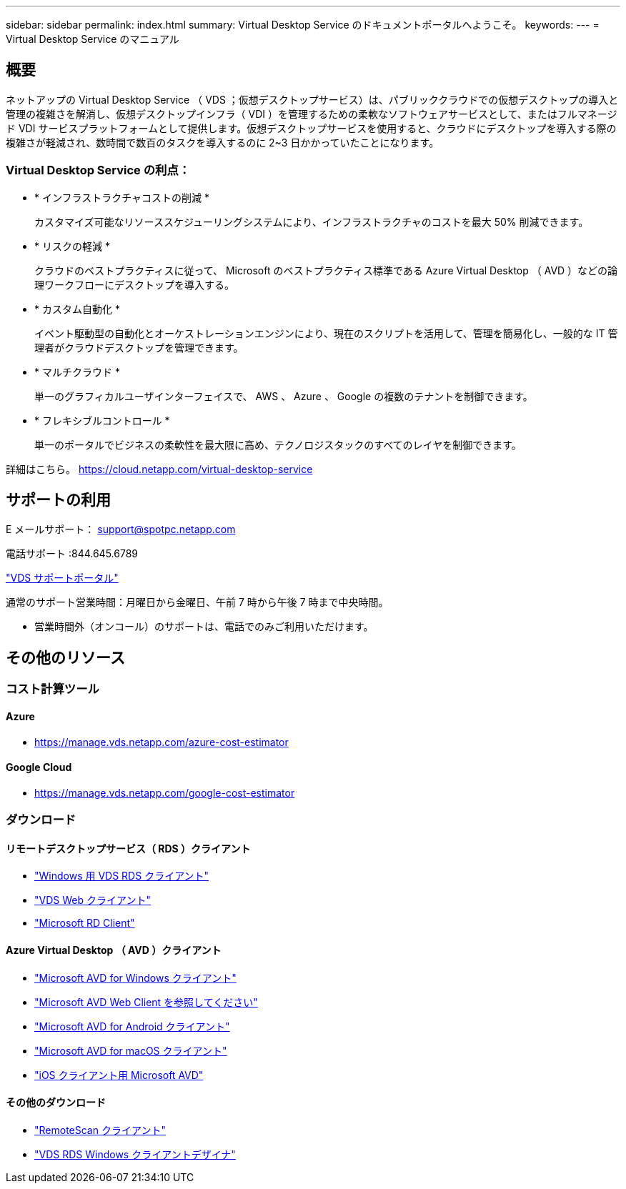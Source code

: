 ---
sidebar: sidebar 
permalink: index.html 
summary: Virtual Desktop Service のドキュメントポータルへようこそ。 
keywords:  
---
= Virtual Desktop Service のマニュアル




== 概要

ネットアップの Virtual Desktop Service （ VDS ；仮想デスクトップサービス）は、パブリッククラウドでの仮想デスクトップの導入と管理の複雑さを解消し、仮想デスクトップインフラ（ VDI ）を管理するための柔軟なソフトウェアサービスとして、またはフルマネージド VDI サービスプラットフォームとして提供します。仮想デスクトップサービスを使用すると、クラウドにデスクトップを導入する際の複雑さが軽減され、数時間で数百のタスクを導入するのに 2~3 日かかっていたことになります。



=== Virtual Desktop Service の利点：

* * インフラストラクチャコストの削減 *
+
カスタマイズ可能なリソーススケジューリングシステムにより、インフラストラクチャのコストを最大 50% 削減できます。

* * リスクの軽減 *
+
クラウドのベストプラクティスに従って、 Microsoft のベストプラクティス標準である Azure Virtual Desktop （ AVD ）などの論理ワークフローにデスクトップを導入する。

* * カスタム自動化 *
+
イベント駆動型の自動化とオーケストレーションエンジンにより、現在のスクリプトを活用して、管理を簡易化し、一般的な IT 管理者がクラウドデスクトップを管理できます。

* * マルチクラウド *
+
単一のグラフィカルユーザインターフェイスで、 AWS 、 Azure 、 Google の複数のテナントを制御できます。

* * フレキシブルコントロール *
+
単一のポータルでビジネスの柔軟性を最大限に高め、テクノロジスタックのすべてのレイヤを制御できます。



詳細はこちら。 https://cloud.netapp.com/virtual-desktop-service[]



== サポートの利用

E メールサポート： support@spotpc.netapp.com

電話サポート :844.645.6789

link:https://cloudjumper.zendesk.com["VDS サポートポータル"]

通常のサポート営業時間：月曜日から金曜日、午前 7 時から午後 7 時まで中央時間。

* 営業時間外（オンコール）のサポートは、電話でのみご利用いただけます。




== その他のリソース



=== コスト計算ツール



==== Azure

* https://manage.vds.netapp.com/azure-cost-estimator[]




==== Google Cloud

* https://manage.vds.netapp.com/google-cost-estimator[]




=== ダウンロード



==== リモートデスクトップサービス（ RDS ）クライアント

* link:https://bin.vdsclient.app/v5client/cwc-win-setup.exe["Windows 用 VDS RDS クライアント"]
* link:https://login.cloudworkspace.com/["VDS Web クライアント"]
* link:https://docs.microsoft.com/en-us/windows-server/remote/remote-desktop-services/clients/remote-desktop-clients["Microsoft RD Client"]




==== Azure Virtual Desktop （ AVD ）クライアント

* link:https://docs.microsoft.com/en-us/azure/virtual-desktop/connect-windows-7-10["Microsoft AVD for Windows クライアント"]
* link:https://docs.microsoft.com/en-us/azure/virtual-desktop/connect-web["Microsoft AVD Web Client を参照してください"]
* link:https://docs.microsoft.com/en-us/azure/virtual-desktop/connect-android["Microsoft AVD for Android クライアント"]
* link:https://docs.microsoft.com/en-us/azure/virtual-desktop/connect-macos["Microsoft AVD for macOS クライアント"]
* link:https://docs.microsoft.com/en-us/azure/virtual-desktop/connect-ios["iOS クライアント用 Microsoft AVD"]




==== その他のダウンロード

* link:https://cloudjumper.com/wp-content/uploads/2019/12/RemoteScanEnterpriseUser.zip["RemoteScan クライアント"]
* link:https://bin.vdsclient.app/v5client/cwc-designer-win-setup.exe["VDS RDS Windows クライアントデザイナ"]

